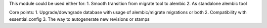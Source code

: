 This module could be used either for:
1. Smooth transition from migrate tool to alembic
2. As standalone alembic tool

Core points:
1. Upgrade/downgrade database with usage of alembic/migrate migrations
or both
2. Compatibility with essential.config
3. The way to autogenerate new revisions or stamps
